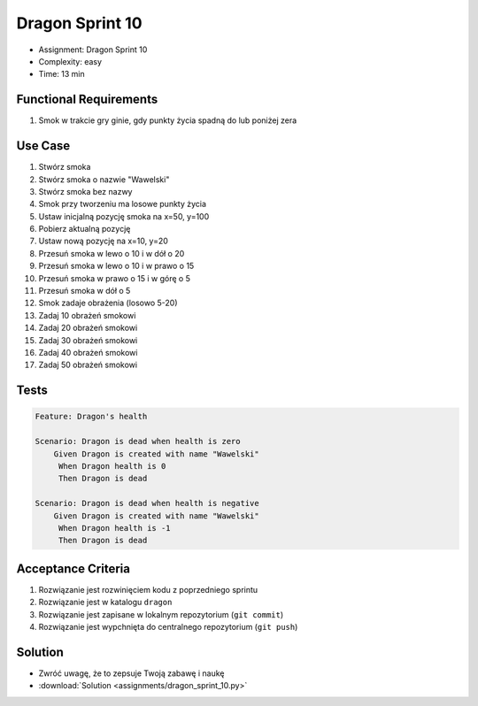 Dragon Sprint 10
================
* Assignment: Dragon Sprint 10
* Complexity: easy
* Time: 13 min


Functional Requirements
-----------------------
1. Smok
   w trakcie gry
   ginie, gdy punkty życia spadną do lub poniżej zera


Use Case
--------
1. Stwórz smoka
2. Stwórz smoka o nazwie "Wawelski"
3. Stwórz smoka bez nazwy
4. Smok przy tworzeniu ma losowe punkty życia
5. Ustaw inicjalną pozycję smoka na x=50, y=100
6. Pobierz aktualną pozycję
7. Ustaw nową pozycję na x=10, y=20
8. Przesuń smoka w lewo o 10 i w dół o 20
9. Przesuń smoka w lewo o 10 i w prawo o 15
10. Przesuń smoka w prawo o 15 i w górę o 5
11. Przesuń smoka w dół o 5
12. Smok zadaje obrażenia (losowo 5-20)
13. Zadaj 10 obrażeń smokowi
14. Zadaj 20 obrażeń smokowi
15. Zadaj 30 obrażeń smokowi
16. Zadaj 40 obrażeń smokowi
17. Zadaj 50 obrażeń smokowi


Tests
-----
.. code-block:: bdd

    Feature: Dragon's health

    Scenario: Dragon is dead when health is zero
        Given Dragon is created with name "Wawelski"
         When Dragon health is 0
         Then Dragon is dead

    Scenario: Dragon is dead when health is negative
        Given Dragon is created with name "Wawelski"
         When Dragon health is -1
         Then Dragon is dead


Acceptance Criteria
-------------------
1. Rozwiązanie jest rozwinięciem kodu z poprzedniego sprintu
2. Rozwiązanie jest w katalogu ``dragon``
3. Rozwiązanie jest zapisane w lokalnym repozytorium (``git commit``)
4. Rozwiązanie jest wypchnięta do centralnego repozytorium (``git push``)


Solution
--------
* Zwróć uwagę, że to zepsuje Twoją zabawę i naukę
* :download:`Solution <assignments/dragon_sprint_10.py>`
